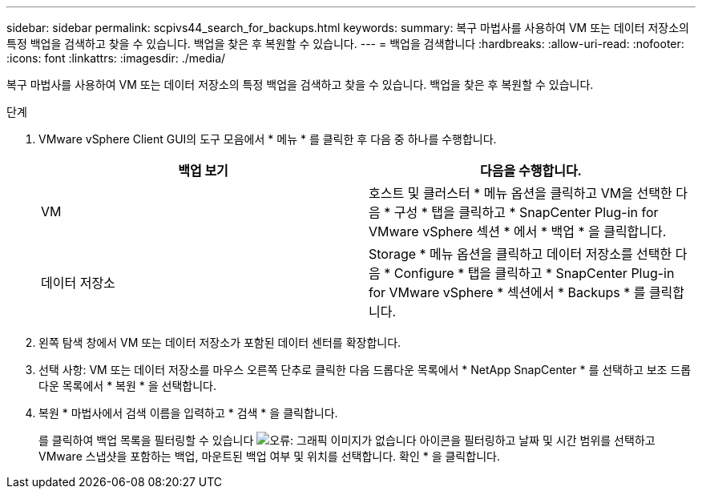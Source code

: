 ---
sidebar: sidebar 
permalink: scpivs44_search_for_backups.html 
keywords:  
summary: 복구 마법사를 사용하여 VM 또는 데이터 저장소의 특정 백업을 검색하고 찾을 수 있습니다. 백업을 찾은 후 복원할 수 있습니다. 
---
= 백업을 검색합니다
:hardbreaks:
:allow-uri-read: 
:nofooter: 
:icons: font
:linkattrs: 
:imagesdir: ./media/


[role="lead"]
복구 마법사를 사용하여 VM 또는 데이터 저장소의 특정 백업을 검색하고 찾을 수 있습니다. 백업을 찾은 후 복원할 수 있습니다.

.단계
. VMware vSphere Client GUI의 도구 모음에서 * 메뉴 * 를 클릭한 후 다음 중 하나를 수행합니다.
+
|===
| 백업 보기 | 다음을 수행합니다. 


| VM | 호스트 및 클러스터 * 메뉴 옵션을 클릭하고 VM을 선택한 다음 * 구성 * 탭을 클릭하고 * SnapCenter Plug-in for VMware vSphere 섹션 * 에서 * 백업 * 을 클릭합니다. 


| 데이터 저장소 | Storage * 메뉴 옵션을 클릭하고 데이터 저장소를 선택한 다음 * Configure * 탭을 클릭하고 * SnapCenter Plug-in for VMware vSphere * 섹션에서 * Backups * 를 클릭합니다. 
|===
. 왼쪽 탐색 창에서 VM 또는 데이터 저장소가 포함된 데이터 센터를 확장합니다.
. 선택 사항: VM 또는 데이터 저장소를 마우스 오른쪽 단추로 클릭한 다음 드롭다운 목록에서 * NetApp SnapCenter * 를 선택하고 보조 드롭다운 목록에서 * 복원 * 을 선택합니다.
. 복원 * 마법사에서 검색 이름을 입력하고 * 검색 * 을 클릭합니다.
+
를 클릭하여 백업 목록을 필터링할 수 있습니다 image:scpivs44_image41.png["오류: 그래픽 이미지가 없습니다"] 아이콘을 필터링하고 날짜 및 시간 범위를 선택하고 VMware 스냅샷을 포함하는 백업, 마운트된 백업 여부 및 위치를 선택합니다. 확인 * 을 클릭합니다.


